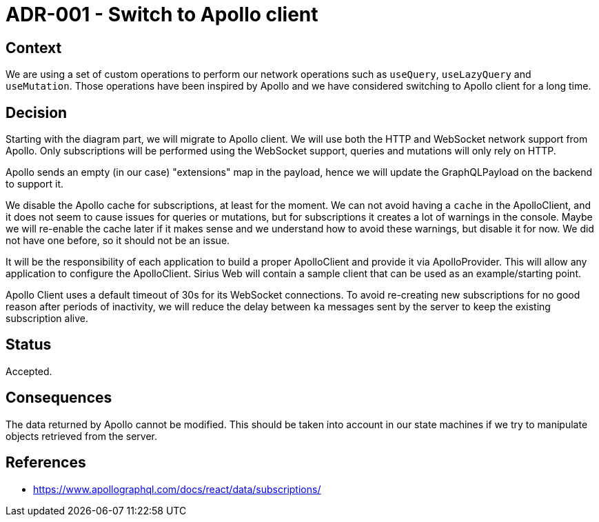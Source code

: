 = ADR-001 - Switch to Apollo client

== Context

We are using a set of custom operations to perform our network operations such as `useQuery`, `useLazyQuery` and `useMutation`.
Those operations have been inspired by Apollo and we have considered switching to Apollo client for a long time.

== Decision

Starting with the diagram part, we will migrate to Apollo client.
We will use both the HTTP and WebSocket network support from Apollo.
Only subscriptions will be performed using the WebSocket support, queries and mutations will only rely on HTTP.

Apollo sends an empty (in our case) "extensions" map in the payload, hence we will update the GraphQLPayload on the backend to support it.

We disable the Apollo cache for subscriptions, at least for the moment.
We can not avoid having a `cache` in the ApolloClient, and it does not seem to cause issues for queries or mutations, but for subscriptions it creates a lot of warnings in the console.
Maybe we will re-enable the cache later if it makes sense and we understand how to avoid these warnings, but disable it for now. We did not have one before, so it should not be an issue.

It will be the responsibility of each application to build a proper ApolloClient and provide it via ApolloProvider.
This will allow any application to configure the ApolloClient.
Sirius Web will contain a sample client that can be used as an example/starting point.

Apollo Client uses a default timeout of 30s for its WebSocket connections.
To avoid re-creating new subscriptions for no good reason after periods of inactivity, we will reduce the delay between `ka` messages sent by the server to keep the existing subscription alive.

== Status

Accepted.

== Consequences

The data returned by Apollo cannot be modified.
This should be taken into account in our state machines if we try to manipulate objects retrieved from the server.

== References

- https://www.apollographql.com/docs/react/data/subscriptions/